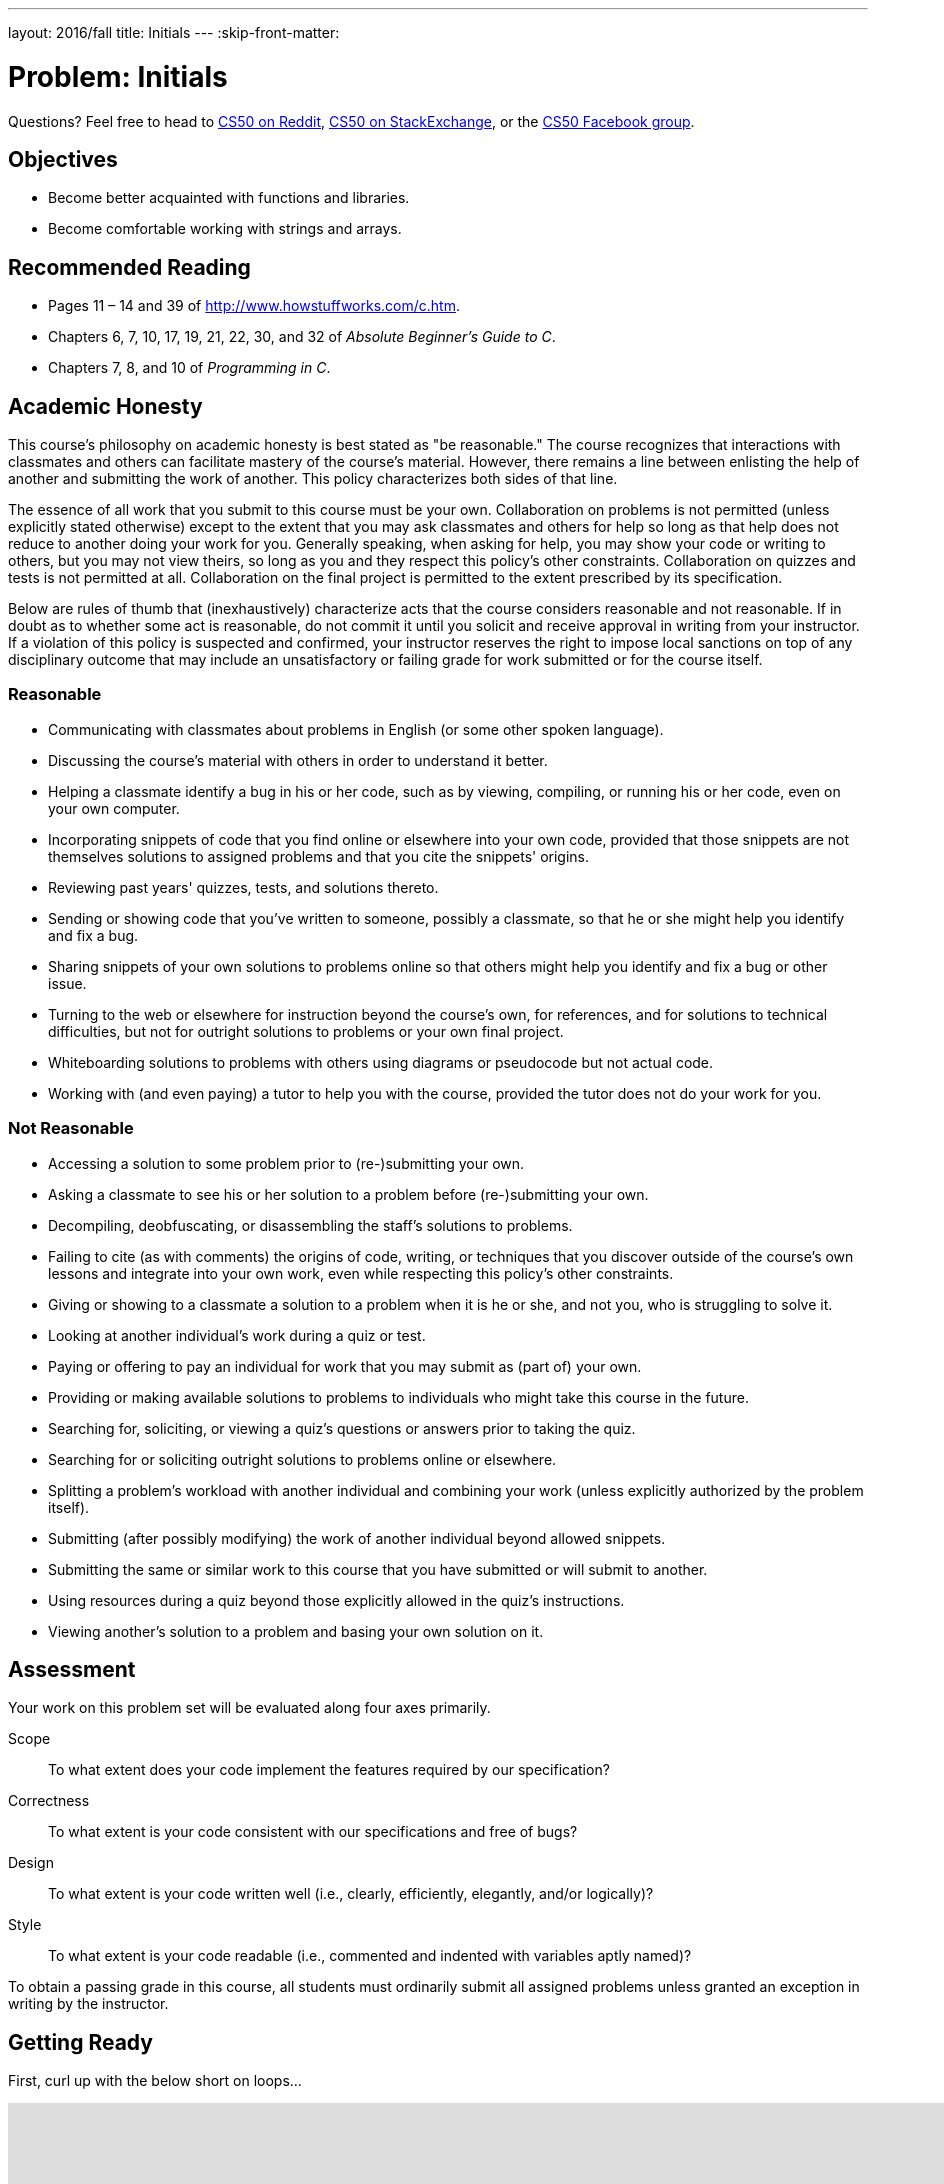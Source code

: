 ---
layout: 2016/fall
title: Initials
---
:skip-front-matter:

= Problem: Initials

Questions? Feel free to head to https://www.reddit.com/r/cs50[CS50 on Reddit], http://cs50.stackexchange.com[CS50 on StackExchange], or the https://www.facebook.com/groups/cs50[CS50 Facebook group].

==  Objectives

* Become better acquainted with functions and libraries.
* Become comfortable working with strings and arrays.

== Recommended Reading

* Pages 11 – 14 and 39 of http://www.howstuffworks.com/c.htm.
* Chapters 6, 7, 10, 17, 19, 21, 22, 30, and 32 of _Absolute Beginner's Guide to C_.
* Chapters 7, 8, and 10 of _Programming in C_.

== Academic Honesty

This course's philosophy on academic honesty is best stated as "be reasonable." The course recognizes that interactions with classmates and others can facilitate mastery of the course's material. However, there remains a line between enlisting the help of another and submitting the work of another. This policy characterizes both sides of that line.

The essence of all work that you submit to this course must be your own. Collaboration on problems is not permitted (unless explicitly stated otherwise) except to the extent that you may ask classmates and others for help so long as that help does not reduce to another doing your work for you. Generally speaking, when asking for help, you may show your code or writing to others, but you may not view theirs, so long as you and they respect this policy's other constraints. Collaboration on quizzes and tests is not permitted at all. Collaboration on the final project is permitted to the extent prescribed by its specification.

Below are rules of thumb that (inexhaustively) characterize acts that the course considers reasonable and not reasonable. If in doubt as to whether some act is reasonable, do not commit it until you solicit and receive approval in writing from your instructor. If a violation of this policy is suspected and confirmed, your instructor reserves the right to impose local sanctions on top of any disciplinary outcome that may include an unsatisfactory or failing grade for work submitted or for the course itself.

=== Reasonable

* Communicating with classmates about problems in English (or some other spoken language).
* Discussing the course's material with others in order to understand it better.
* Helping a classmate identify a bug in his or her code, such as by viewing, compiling, or running his or her code, even on your own computer.
* Incorporating snippets of code that you find online or elsewhere into your own code, provided that those snippets are not themselves solutions to assigned problems and that you cite the snippets' origins.
* Reviewing past years' quizzes, tests, and solutions thereto.
* Sending or showing code that you've written to someone, possibly a classmate, so that he or she might help you identify and fix a bug.
* Sharing snippets of your own solutions to problems online so that others might help you identify and fix a bug or other issue.
* Turning to the web or elsewhere for instruction beyond the course's own, for references, and for solutions to technical difficulties, but not for outright solutions to problems or your own final project.
* Whiteboarding solutions to problems with others using diagrams or pseudocode but not actual code.
* Working with (and even paying) a tutor to help you with the course, provided the tutor does not do your work for you.

=== Not Reasonable

* Accessing a solution to some problem prior to (re-)submitting your own.
* Asking a classmate to see his or her solution to a problem before (re-)submitting your own.
* Decompiling, deobfuscating, or disassembling the staff's solutions to problems.
* Failing to cite (as with comments) the origins of code, writing, or techniques that you discover outside of the course's own lessons and integrate into your own work, even while respecting this policy's other constraints.
* Giving or showing to a classmate a solution to a problem when it is he or she, and not you, who is struggling to solve it.
* Looking at another individual's work during a quiz or test.
* Paying or offering to pay an individual for work that you may submit as (part of) your own.
* Providing or making available solutions to problems to individuals who might take this course in the future.
* Searching for, soliciting, or viewing a quiz's questions or answers prior to taking the quiz.
* Searching for or soliciting outright solutions to problems online or elsewhere.
* Splitting a problem's workload with another individual and combining your work (unless explicitly authorized by the problem itself).
* Submitting (after possibly modifying) the work of another individual beyond allowed snippets.
* Submitting the same or similar work to this course that you have submitted or will submit to another.
* Using resources during a quiz beyond those explicitly allowed in the quiz's instructions.
* Viewing another's solution to a problem and basing your own solution on it.

== Assessment

Your work on this problem set will be evaluated along four axes primarily.

Scope::
 To what extent does your code implement the features required by our specification?
Correctness::
 To what extent is your code consistent with our specifications and free of bugs?
Design::
 To what extent is your code written well (i.e., clearly, efficiently, elegantly, and/or logically)?
Style::
 To what extent is your code readable (i.e., commented and indented with variables aptly named)?

To obtain a passing grade in this course, all students must ordinarily submit all assigned problems unless granted an exception in writing by the instructor.

== Getting Ready

First, curl up with the below short on loops...

video::HHmiHx7GGLE[youtube,height=540,width=960]

Next, take a self-paced tour through a few coding examples that are likely to prove quite useful to you as you work on this and some future problems in this unit, the source code for which can be found at http://cdn.cs50.net/2015/fall/lectures/2/w/src2w/:

video::BYbuuUntOZ4[youtube,height=540,width=960,list=PLhQjrBD2T380sc-fXwl1sviA-twxFduVU]

You might also find this short on arrays of interest as well!

video::7mOJN1c1JEo[youtube,height=540,width=960]

== Getting Started

Alright, here we go!

Log into your CS50 IDE workspace and execute

[source,bash]
----
update50
----

within a terminal window to make sure your workspace is up-to-date. If you somehow closed your terminal window (and can't find it!), make sure that *Console* is checked under the *View* menu, then click the green, circled plus (+) in CS50 IDE's bottom half, then select *New Terminal*. If you need a hand, do just ask via the channels noted at the top of this specification.

If you have not done so already, create a new `chapter2` directory, as with

[source,bash]
----
~/workspace/ $ mkdir chapter2
----

Keep in mind that `~` denotes your home directory, `~/workspace` denotes a directory called `workspace` therein, and `~/workspace/chapter2` denotes a directory called `chapter2` within `~/workspace`. Your prompt should now resemble the below.

[source,bash]
----
~/workspace/chapter2 $
----

If not, retrace your steps and see if you can determine where you went wrong. You can actually execute

[source,bash]
----
history
----

at the prompt to see your last several commands in chronological order if you'd like to do some sleuthing. You can also scroll through the same one line at a time by hitting your keyboard's up and down arrows; hit Enter to re-execute any command that you'd like. If still unsure how to fix, remember that the online forums are your friends!

== Initializing

Alright, let's get more comfortable with `string`.

Write, in a file called `initials.c`, a program that prompts a user for their name (using `get_string` to obtain their name as a `string`) and then outputs their initials in uppercase with no spaces or periods, followed by a newline (`\n`) and nothing more. You may assume that the user's input will contain only letters (uppercase and/or lowercase) plus single spaces between words. Folks like `Joseph Gordon-Levitt`, `Conan O'Brien`, and `David J. Malan` won't be using your program. (If only!)

Though he won't be __using__ your program, David does have a few similar programs (`capitalize-0`, `capitalize-1`, and `capitalize-2`), the walkthroughs of which may conjure up some ideas as to how to solve this particular problem. Have a look:

video::vp3TBL4WTbc[youtube,height=540,width=960,list=PLhQjrBD2T380sc-fXwl1sviA-twxFduVU]

In `capitalize-1` and `capitalize-2`, David refers to a few functions that live in the header file `ctype.h` that seem quite useful. Odds are you might be able to make use of at least https://reference.cs50.net/ctype.h/isspace[one other function] declared in that file as you work through this problem to figure out how to detect the ends of words. In fact, best to familiarize yourself with `ctype.h` generally; there's a number of very useful functions therein!

So that we can automate some tests of your code, your program must behave per the examples below. Assumed that the underlined text is what some user has typed.

[source,subs=quotes]
----
~/workspace/chapter2 $ [underline]#./initials#
[underline]#Zamyla Chan#
ZC
username@ide50:~/workspace/unit2 $ [underline]#./initials#
[underline]#robert thomas bowden#
RTB
----

If you'd like to check the correctness of your program with `check50`, you may execute the below.

[source,bash]
----
check50 1617.chapter2.initials initials.c
----

And if you'd like to play with the staff's own implementation of `initials`, you may execute the below.

[source,bash]
----
~cs50/chapter2/initials
----

This was Initials.
